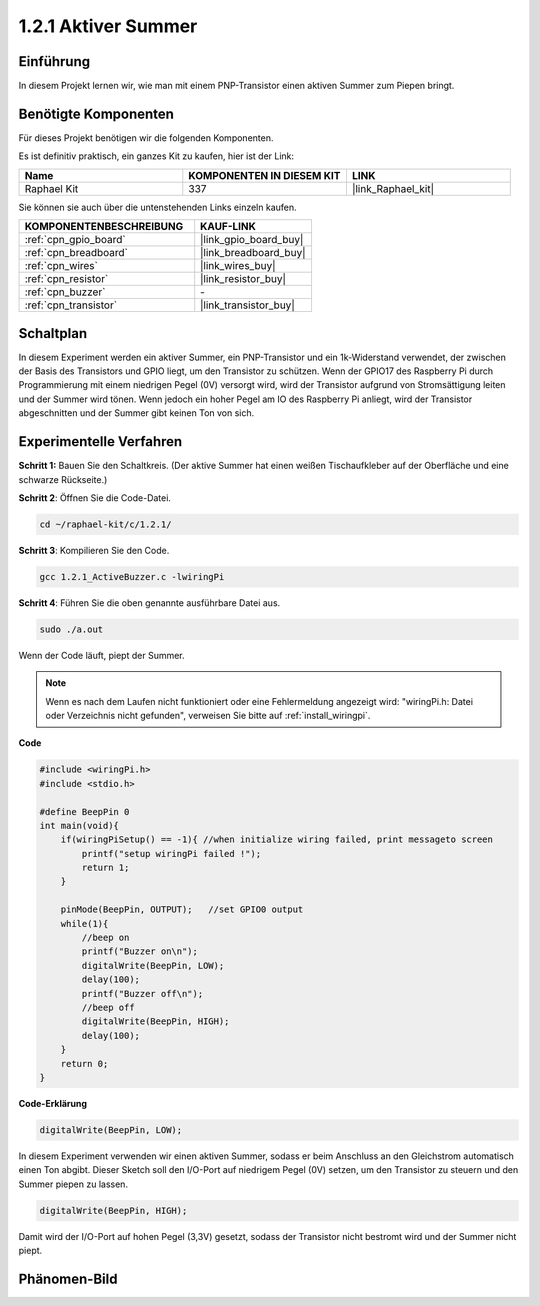 .. _1.2.1_c:

1.2.1 Aktiver Summer
=========================

Einführung
------------

In diesem Projekt lernen wir, wie man mit einem PNP-Transistor einen aktiven Summer zum Piepen bringt.

Benötigte Komponenten
------------------------------

Für dieses Projekt benötigen wir die folgenden Komponenten. 

.. image:: ../img/list_1.2.1.png

Es ist definitiv praktisch, ein ganzes Kit zu kaufen, hier ist der Link: 

.. list-table::
    :widths: 20 20 20
    :header-rows: 1

    *   - Name
        - KOMPONENTEN IN DIESEM KIT
        - LINK
    *   - Raphael Kit
        - 337
        - |link_Raphael_kit|

Sie können sie auch über die untenstehenden Links einzeln kaufen.

.. list-table::
    :widths: 30 20
    :header-rows: 1

    *   - KOMPONENTENBESCHREIBUNG
        - KAUF-LINK

    *   - :ref:`cpn_gpio_board`
        - |link_gpio_board_buy|
    *   - :ref:`cpn_breadboard`
        - |link_breadboard_buy|
    *   - :ref:`cpn_wires`
        - |link_wires_buy|
    *   - :ref:`cpn_resistor`
        - |link_resistor_buy|
    *   - :ref:`cpn_buzzer`
        - \-
    *   - :ref:`cpn_transistor`
        - |link_transistor_buy|

Schaltplan
-----------------

In diesem Experiment werden ein aktiver Summer, ein PNP-Transistor und ein 1k-Widerstand verwendet, der zwischen der Basis des Transistors und GPIO liegt, um den Transistor zu schützen. Wenn der GPIO17 des Raspberry Pi durch Programmierung mit einem niedrigen Pegel (0V) versorgt wird, wird der Transistor aufgrund von Stromsättigung leiten und der Summer wird tönen. Wenn jedoch ein hoher Pegel am IO des Raspberry Pi anliegt, wird der Transistor abgeschnitten und der Summer gibt keinen Ton von sich.

.. image:: ../img/image332.png

Experimentelle Verfahren
---------------------------

**Schritt 1:** Bauen Sie den Schaltkreis. (Der aktive Summer hat einen weißen Tischaufkleber auf der Oberfläche und eine schwarze Rückseite.)

.. image:: ../img/image104.png

**Schritt 2**: Öffnen Sie die Code-Datei.

.. raw:: html

   <run></run>

.. code-block::

    cd ~/raphael-kit/c/1.2.1/

**Schritt 3**: Kompilieren Sie den Code.

.. raw:: html

   <run></run>

.. code-block::

    gcc 1.2.1_ActiveBuzzer.c -lwiringPi

**Schritt 4**: Führen Sie die oben genannte ausführbare Datei aus.

.. raw:: html

   <run></run>

.. code-block::

    sudo ./a.out

Wenn der Code läuft, piept der Summer.

.. note::

    Wenn es nach dem Laufen nicht funktioniert oder eine Fehlermeldung angezeigt wird: \"wiringPi.h: Datei oder Verzeichnis nicht gefunden\", verweisen Sie bitte auf :ref:`install_wiringpi`.

**Code**

.. code-block:: c

    #include <wiringPi.h>
    #include <stdio.h>

    #define BeepPin 0
    int main(void){
        if(wiringPiSetup() == -1){ //when initialize wiring failed, print messageto screen
            printf("setup wiringPi failed !");
            return 1;
        }
        
        pinMode(BeepPin, OUTPUT);   //set GPIO0 output
        while(1){
            //beep on
            printf("Buzzer on\n");
            digitalWrite(BeepPin, LOW);
            delay(100);
            printf("Buzzer off\n");
            //beep off
            digitalWrite(BeepPin, HIGH);
            delay(100);
        }
        return 0;
    }

**Code-Erklärung**

.. code-block:: c

    digitalWrite(BeepPin, LOW);

In diesem Experiment verwenden wir einen aktiven Summer, sodass er beim Anschluss an den Gleichstrom automatisch einen Ton abgibt. Dieser Sketch soll den I/O-Port auf niedrigem Pegel (0V) setzen, um den Transistor zu steuern und den Summer piepen zu lassen. 

.. code-block:: c

    digitalWrite(BeepPin, HIGH);

Damit wird der I/O-Port auf hohen Pegel (3,3V) gesetzt, sodass der Transistor nicht bestromt wird und der Summer nicht piept. 

Phänomen-Bild
------------------

.. image:: ../img/image105.jpeg
